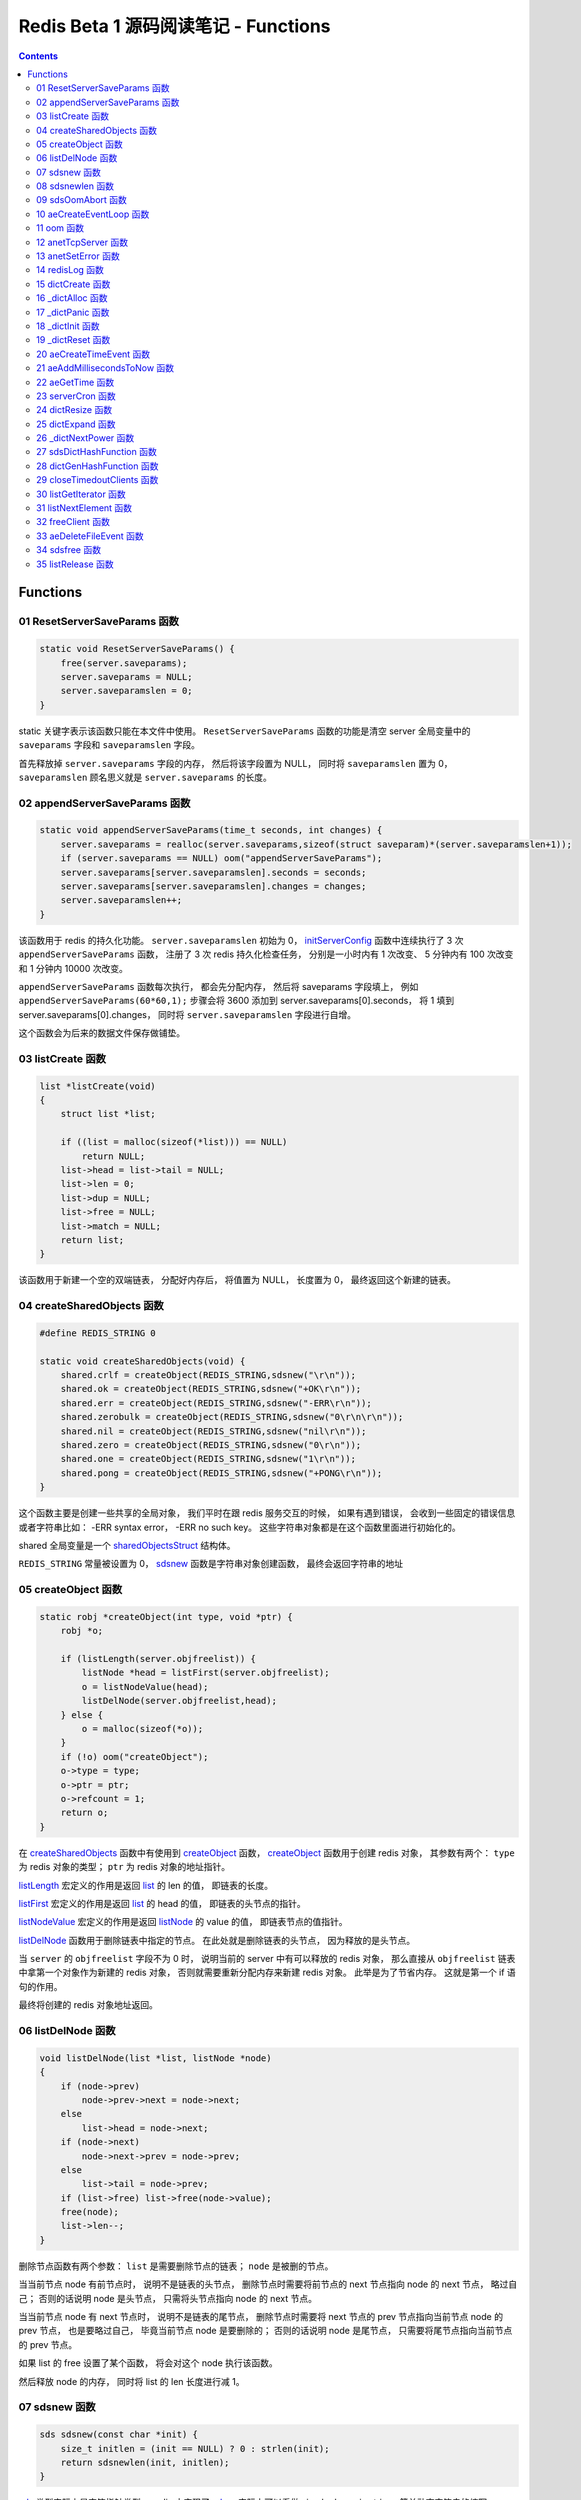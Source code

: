 ###############################################################################
Redis Beta 1 源码阅读笔记 - Functions
###############################################################################

.. contents::

*******************************************************************************
Functions
*******************************************************************************

.. _ResetServerSaveParams-func:
.. ResetServerSaveParams-func

01 ResetServerSaveParams 函数
===============================================================================

.. code-block:: c

    static void ResetServerSaveParams() {
        free(server.saveparams);
        server.saveparams = NULL;
        server.saveparamslen = 0;
    }

static 关键字表示该函数只能在本文件中使用。 ``ResetServerSaveParams`` 函数的功能是\
清空 server 全局变量中的 ``saveparams`` 字段和 ``saveparamslen`` 字段。 

首先释放掉 ``server.saveparams`` 字段的内存， 然后将该字段置为 NULL， 同时将 \
``saveparamslen`` 置为 0， ``saveparamslen`` 顾名思义就是 ``server.saveparams`` \
的长度。

.. _appendServerSaveParams-func:
.. appendServerSaveParams-func

02 appendServerSaveParams 函数
===============================================================================

.. code-block:: c

    static void appendServerSaveParams(time_t seconds, int changes) {
        server.saveparams = realloc(server.saveparams,sizeof(struct saveparam)*(server.saveparamslen+1));
        if (server.saveparams == NULL) oom("appendServerSaveParams");
        server.saveparams[server.saveparamslen].seconds = seconds;
        server.saveparams[server.saveparamslen].changes = changes;
        server.saveparamslen++;
    }

该函数用于 redis 的持久化功能。 ``server.saveparamslen`` 初始为 0， \
initServerConfig_ 函数中连续执行了 3 次 ``appendServerSaveParams`` 函数， 注册了 \
3 次 redis 持久化检查任务， 分别是一小时内有 1 次改变、 5 分钟内有 100 次改变和 1 \
分钟内 10000 次改变。 

.. _initServerConfig: beta-1-main-flow.rst#initServerConfig-func

``appendServerSaveParams`` 函数每次执行， 都会先分配内存， 然后将 saveparams 字段\
填上， 例如 ``appendServerSaveParams(60*60,1);`` 步骤会将 3600 添加到 \
server.saveparams[0].seconds， 将 1 填到 server.saveparams[0].changes， 同时将 \
``server.saveparamslen`` 字段进行自增。

这个函数会为后来的数据文件保存做铺垫。

.. _listCreate-func:
.. listCreate-func

03 listCreate 函数
===============================================================================

.. code-block:: c

    list *listCreate(void)
    {
        struct list *list;

        if ((list = malloc(sizeof(*list))) == NULL)
            return NULL;
        list->head = list->tail = NULL;
        list->len = 0;
        list->dup = NULL;
        list->free = NULL;
        list->match = NULL;
        return list;
    }

该函数用于新建一个空的双端链表， 分配好内存后， 将值置为 NULL， 长度置为 0， 最终返\
回这个新建的链表。

.. _createSharedObjects-func:
.. createSharedObjects-func

04 createSharedObjects 函数
===============================================================================

.. code-block:: c

    #define REDIS_STRING 0

    static void createSharedObjects(void) {
        shared.crlf = createObject(REDIS_STRING,sdsnew("\r\n"));
        shared.ok = createObject(REDIS_STRING,sdsnew("+OK\r\n"));
        shared.err = createObject(REDIS_STRING,sdsnew("-ERR\r\n"));
        shared.zerobulk = createObject(REDIS_STRING,sdsnew("0\r\n\r\n"));
        shared.nil = createObject(REDIS_STRING,sdsnew("nil\r\n"));
        shared.zero = createObject(REDIS_STRING,sdsnew("0\r\n"));
        shared.one = createObject(REDIS_STRING,sdsnew("1\r\n"));
        shared.pong = createObject(REDIS_STRING,sdsnew("+PONG\r\n"));
    }

这个函数主要是创建一些共享的全局对象， 我们平时在跟 redis 服务交互的时候， 如果有遇到\
错误， 会收到一些固定的错误信息或者字符串比如： -ERR syntax error， -ERR no such \
key。 这些字符串对象都是在这个函数里面进行初始化的。 

shared 全局变量是一个 sharedObjectsStruct_ 结构体。 

.. _sharedObjectsStruct: beta-1-structures.rst#sharedObjectsStruct-struct

``REDIS_STRING`` 常量被设置为 0， sdsnew_ 函数是字符串对象创建函数， 最终会返回字\
符串的地址

.. _sdsnew: #sdsnew-func

.. _createObject-func:
.. createObject-func

05 createObject 函数
===============================================================================

.. code-block:: c

    static robj *createObject(int type, void *ptr) {
        robj *o;

        if (listLength(server.objfreelist)) {
            listNode *head = listFirst(server.objfreelist);
            o = listNodeValue(head);
            listDelNode(server.objfreelist,head);
        } else {
            o = malloc(sizeof(*o));
        }
        if (!o) oom("createObject");
        o->type = type;
        o->ptr = ptr;
        o->refcount = 1;
        return o;
    }

在 createSharedObjects_ 函数中有使用到 createObject_ 函数， createObject_ 函数用\
于创建 redis 对象， 其参数有两个： ``type`` 为 redis 对象的类型； ``ptr`` 为 redis \
对象的地址指针。

.. _createSharedObjects: #createSharedObjects-func
.. _createObject: #createObject-func

listLength_ 宏定义的作用是返回 list_ 的 len 的值， 即链表的长度。

.. _listLength: beta-1-macros.rst#listLength-macro
.. _list: beta-1-structures.rst#list-struct

listFirst_ 宏定义的作用是返回 list_ 的 head 的值， 即链表的头节点的指针。

.. _listFirst: beta-1-macros.rst#listFirst-macro

listNodeValue_ 宏定义的作用是返回 listNode_ 的 value 的值， 即链表节点的值指针。

.. _listNode: beta-1-structures.rst#listNode-struct
.. _listNodeValue: beta-1-macros.rst#listNodeValue-macro

listDelNode_ 函数用于删除链表中指定的节点。 在此处就是删除链表的头节点， 因为释放的\
是头节点。

.. _listDelNode: #listDelNode-func

当 ``server`` 的 ``objfreelist`` 字段不为 0 时， 说明当前的 server 中有可以释放的 \
redis 对象， 那么直接从 ``objfreelist`` 链表中拿第一个对象作为新建的 redis 对象， \
否则就需要重新分配内存来新建 redis 对象。 此举是为了节省内存。 这就是第一个 if 语句的\
作用。 

最终将创建的 redis 对象地址返回。 

.. _listDelNode-func:
.. listDelNode-func

06 listDelNode 函数
===============================================================================

.. code-block:: c

    void listDelNode(list *list, listNode *node)
    {
        if (node->prev)
            node->prev->next = node->next;
        else
            list->head = node->next;
        if (node->next)
            node->next->prev = node->prev;
        else
            list->tail = node->prev;
        if (list->free) list->free(node->value);
        free(node);
        list->len--;
    }

删除节点函数有两个参数： ``list`` 是需要删除节点的链表； ``node`` 是被删的节点。

当当前节点 node 有前节点时， 说明不是链表的头节点， 删除节点时需要将前节点的 next 节\
点指向 node 的 next 节点， 略过自己； 否则的话说明 node 是头节点， 只需将头节点指向 \
node 的 next 节点。

当当前节点 node 有 next 节点时， 说明不是链表的尾节点， 删除节点时需要将 next 节点的 \
prev 节点指向当前节点 node 的 prev 节点， 也是要略过自己， 毕竟当前节点 node 是要删\
除的； 否则的话说明 node 是尾节点， 只需要将尾节点指向当前节点的 prev 节点。

如果 list 的 free 设置了某个函数， 将会对这个 node 执行该函数。

然后释放 node 的内存， 同时将 list 的 len 长度进行减 1。

.. _sdsnew-func:
.. sdsnew-func

07 sdsnew 函数
===============================================================================

.. code-block:: C 

    sds sdsnew(const char *init) {
        size_t initlen = (init == NULL) ? 0 : strlen(init);
        return sdsnewlen(init, initlen);
    }

sds_ 类型实际上是字符指针类型， redis 中实现了 sds_， 实际上可以看做 simple \
dynamic strings 简单动态字符串的缩写

.. _sds: beta-1-typedefs.rst#sds-typedef

当字符指针 (也可以看做是字符串) ``init`` 为 NULL 时， initlen 取 0， 否则取字符串 \
``init`` 的长度； 然后执行 sdsnewlen_ 函数创建一个给定长度的字符串。

.. _sdsnewlen: #sdsnewlen-func

.. _sdsnewlen-func:
.. sdsnewlen-func

08 sdsnewlen 函数
===============================================================================

.. code-block:: C 

    sds sdsnewlen(const void *init, size_t initlen) {
        struct sdshdr *sh;

        sh = malloc(sizeof(struct sdshdr)+initlen+1);
    #ifdef SDS_ABORT_ON_OOM
        if (sh == NULL) sdsOomAbort();
    #else
        if (sh == NULL) return NULL;
    #endif
        sh->len = initlen;
        sh->free = 0;
        if (initlen) {
            if (init) memcpy(sh->buf, init, initlen);
            else memset(sh->buf,0,initlen);
        }
        sh->buf[initlen] = '\0';
        return (char*)sh->buf;
    }

在这个函数中首先遇到了 sdshdr_ 结构体， 它的全称是 Simple Dynamic Strings Header。 \
这个结构体包含了字符串的长度、 剩余空间和字符串本身。

.. _sdshdr: beta-1-structures.rst#sdshar-struct

然后根据指定的字符串长度 ``initlen`` 分配内存大小， 首先是字符串头部大小 sdshdr 大\
小加上指定的长度 ``initlen``， 用于存放字符串， 而最后的 1 则表示字符串结束符 ``\0`` \
。 

如果定义了 ``SDS_ABORT_ON_OOM``， 当 ``sh`` 为 NULL 时， 执行 sdsOomAbort_ 函数， \
打印内存不足信息并中止程序执行， 直接从调用的地方跳出。 如果没有定义， 则直接返回 \
NULL。 

.. _sdsOomAbort: #sdsOomAbort-func

然后将字符串头部的 len 置为要创建的字符串的长度 initlen， 将 free 置为 0； 当 \
initlen 不为 0 时， 且字符串 init 不为空时， 将字符串 init 复制到 sh->buf 指向的地\
址中， 长度为 initlen， 如果字符串 init 为空， 则将字符 0 复制到 sh->buf 指向的地址\
中， 长度也是 initlen。 最后在向字符串结尾添加结束符 ``\0``。 

最终返回创建的字符串的地址。

.. _sdsOomAbort-func:
.. sdsOomAbort-func

09 sdsOomAbort 函数
===============================================================================

.. code-block:: C 

    static void sdsOomAbort(void) {
        fprintf(stderr,"SDS: Out Of Memory (SDS_ABORT_ON_OOM defined)\n");
        abort();
    }

执行这个函数的原因是内存不足了， 将错误信息向标准错误 stderr 传输， 同时中止程序执行。 

.. _aeCreateEventLoop-func:
.. aeCreateEventLoop-func

10 aeCreateEventLoop 函数
===============================================================================

.. code-block:: C 

    aeEventLoop *aeCreateEventLoop(void) {
        aeEventLoop *eventLoop;

        eventLoop = malloc(sizeof(*eventLoop));
        if (!eventLoop) return NULL;
        eventLoop->fileEventHead = NULL;
        eventLoop->timeEventHead = NULL;
        eventLoop->timeEventNextId = 0;
        eventLoop->stop = 0;
        return eventLoop;
    }

aeEventLoop_ 类型之前已经解析过了。

.. _aeEventLoop: beta-1-structures.rst#aeEventLoop-struct

先分配内存， 当 eventLoop 不为 NULL 时， 初始化 eventLoop 各个字段的值， 最终返回 \
eventLoop。 

.. _oom-func:
.. oom-func

11 oom 函数
===============================================================================

.. code-block:: C 

    static void oom(const char *msg) {
        fprintf(stderr, "%s: Out of memory\n",msg);
        fflush(stderr);
        sleep(1);
        abort();
    }

与之前的 sdsOomAbort_ 函数类似， 将内存不足的信息传输到 stderr 打印之后， 清除 \
stderr 缓存， 休息 1 秒钟后中止程序执行

.. _sdsOomAbort: #sdsOomAbort-func

.. _anetTcpServer-func:
.. anetTcpServer-func

12 anetTcpServer 函数
===============================================================================

.. code-block:: C 

    int anetTcpServer(char *err, int port, char *bindaddr)
    {
        int s, on = 1;
        struct sockaddr_in sa;
        
        // 1
        if ((s = socket(AF_INET, SOCK_STREAM, 0)) == -1) {
            anetSetError(err, "socket: %s\n", strerror(errno));
            return ANET_ERR;
        }

        // 2
        if (setsockopt(s, SOL_SOCKET, SO_REUSEADDR, &on, sizeof(on)) == -1) {
            anetSetError(err, "setsockopt SO_REUSEADDR: %s\n", strerror(errno));
            close(s);
            return ANET_ERR;
        }
        sa.sin_family = AF_INET;
        sa.sin_port = htons(port);
        sa.sin_addr.s_addr = htonl(INADDR_ANY);
        
        // 3
        if (bindaddr) inet_aton(bindaddr, &sa.sin_addr);

        // 4
        if (bind(s, (struct sockaddr*)&sa, sizeof(sa)) == -1) {
            anetSetError(err, "bind: %s\n", strerror(errno));
            close(s);
            return ANET_ERR;
        }

        // 5
        if (listen(s, 5) == -1) {
            anetSetError(err, "listen: %s\n", strerror(errno));
            close(s);
            return ANET_ERR;
        }
        return s;
    }

此函数的核心代码就是调用系统 socket 库的 ``listen`` 函数建立起了一个 TCP Server。 

此函数可以拆分成 5 个主要步骤：

#. ``socket`` 函数用于创建一个新的通信端 (socket)， 如果创建成功将返回一个新的文件\
   描述符， 否则返回 -1， 同时将错误代码写入 errno。 如果等于 -1， 说明创建失败， 然\
   后执行 anetSetError_ 函数并返回错误信息

#. ``setsockopt`` 函数用于操作文件描述符引用的 socket， 如果操作成功返回 0， 否则返\
   回 -1， 同时设置相应的 errno； 然后执行 anetSetError_ 函数， 关闭 socket 并返回\
   错误信息； 然后设置 socket 的相关信息， ``htons`` 用于将无符号的 short 整型主机\
   字节序转换为网络字节序； ``htonl`` 则用于将无符号的整型主机字节序转换为网络字节序。

#. 当指定了地址 ``bindaddr``， ``inet_aton`` 函数则会将 ``bindaddr`` 从数字与点构\
   成的 IPv4 转换为网络字节序的二进制数据， 并存储到 ``&sa.sin_addr``， 如果地址是\
   有效的则返回非零， 否则返回 0

#. 使用 ``bind`` 函数将 IP 地址与 socket 进行绑定； ``socket`` 函数创建套接字的时\
   候， 这个套接字就存在地址簇中了， 但是没有 IP 地址分配给它， ``bind`` 函数将指定\
   的地址分配给套接字， 如果执行成功返回 0， 否则返回 -1 并设置相应的 errno。

#. 这一步是核心步骤， ``listen`` 函数将文件描述符代表的套接字标记为一个被动的套接字， \
   可以使用 ``accept`` 函数接收进入的网络请求； 而那个 5 表示的是队列的长度为 5。 \
   执行成功返回 0， 失败返回 -1 同时设置相应的 errno。

#. 如果以上步骤都没有问题， 将返回这个可以正常接收数据的套接字文件描述符。

.. _anetSetError: #anetSetError-func

.. _anetSetError-func:
.. anetSetError-func

13 anetSetError 函数
===============================================================================

.. code-block:: C 

    #define ANET_ERR_LEN 256

    static void anetSetError(char *err, const char *fmt, ...)
    {
        va_list ap;

        if (!err) return;
        va_start(ap, fmt);
        vsnprintf(err, ANET_ERR_LEN, fmt, ap);
        va_end(ap);
    }

该函数使用了可变参数， ``void va_start(va_list ap, last);`` 从该函数的的声明可以看\
出: 最后一个确定参数是 last， 可变参数是从 last 开始的， 一直到最后， 一旦 va_end \
函数执行， ap 将变成 undefined 状态；  

.. code-block:: C 

    int vsnprintf(char *str, size_t size, const char *format, va_list ap);

格式化字符串， 最多写入 size 字节 (包含字符串结束符 "\\0") 到 str 中。

此函数中的 size 被设定为 ``ANET_ERR_LEN`` 也就是 256。

.. _redisLog-func:
.. redisLog-func

14 redisLog 函数
===============================================================================

.. code-block:: C 

    void redisLog(int level, const char *fmt, ...)
    {
        va_list ap;
        FILE *fp;

        fp = (server.logfile == NULL) ? stdout : fopen(server.logfile,"a");
        if (!fp) return;

        va_start(ap, fmt);
        if (level >= server.verbosity) {
            char *c = ".-*";
            fprintf(fp,"%c ",c[level]);
            vfprintf(fp, fmt, ap);
            fprintf(fp,"\n");
            fflush(fp);
        }
        va_end(ap);

        if (server.logfile) fclose(fp);
    }

redis 日志记录函数， 参数是可变参数， 有两个固定参数： 

#. level： 表示的是日志等级
#. fmt： 日志格式
#. 其他： 为可变参数

可变参数是从 fmt 开始的， 之后都是可变参数。 

首先判断 server.logfile 是否为 NULL， 若是将 fp 置为 stdout， 否则以追加的形式打\
开文件流， 然后判断文件流是否正常， 不正常直接返回空

当 level 大于或等于 ``server.verbosity``， 即 server 的信息复杂度， 也就是日志级\
别了， 在 initServerConfig_ 函数中被定义为 ``REDIS_DEBUG``

.. code-block:: c

    ...
    server.verbosity = REDIS_DEBUG;
    ...

    /* Log levels */
    #define REDIS_DEBUG 0
    #define REDIS_NOTICE 1
    #define REDIS_WARNING 2

因此函数中的 ``c[level]`` 为 ``.``

然后将可变参数以 fmt 格式写入到 fp 中， 最后换行。 函数的结尾判断是否有日志文件， 如\
果有， 还需要关闭 fp 文件流。

.. _dictCreate-func:
.. dictCreate-func

15 dictCreate 函数
===============================================================================

.. code-block:: C 

    /* Create a new hash table */
    dict *dictCreate(dictType *type, void *privDataPtr)
    {
        dict *ht = _dictAlloc(sizeof(*ht));

        _dictInit(ht,type,privDataPtr);
        return ht;
    }

该函数用于创建一个新的 dict 哈希表， type 是类型指针， privDataPtr 是私有数据指针。

首先先分配内存空间， 即执行 `_dictAlloc`_ 函数， 大小就是 dict_ 结构体的大小， 然后对\
这个对象进行初始化， 执行 `_dictInit`_ 函数。 

.. _dict: beta-1-structures.rst#dict-struct
.. _`_dictAlloc`: #_dictAlloc-func
.. _`_dictInit`: #_dictInit-func

最后返回这个新建的哈希表。 函数中的 ht 就是 hash table 的首字母缩写。

.. _`_dictAlloc-func`:
.. `_dictAlloc-func`

16 _dictAlloc 函数
===============================================================================

.. code-block:: C 

    static void *_dictAlloc(int size)
    {
        void *p = malloc(size);
        if (p == NULL)
            _dictPanic("Out of memory");
        return p;
    }

首先用 ``malloc`` 函数分配内存空间， 如果 p 为空， 则说明内存分配失败了， 因此会执行 \
`_dictPanic`_ 函数打印错误信息。 

.. _`_dictPanic`: #_dictPanic-func

如果内存分配成功， 直接返回分配的内存的地址。

.. _`_dictPanic-func`:
.. `_dictPanic-func`

17 _dictPanic 函数
===============================================================================

.. code-block:: C 

    static void _dictPanic(const char *fmt, ...)
    {
        va_list ap;

        va_start(ap, fmt);
        fprintf(stderr, "\nDICT LIBRARY PANIC: ");
        vfprintf(stderr, fmt, ap);
        fprintf(stderr, "\n\n");
        va_end(ap);
    }

该函数是一个可变参数函数， 有一个固定参数 fmt， 表示的是格式； 然后将 \
"\nDICT LIBRARY PANIC: " 字符串传输到标准错误输出 stderr， 然后对可变参数列表进行格\
式化输出， 最后换行。 总而言之就是用来打印 dict 模块错误信息的函数。

.. _`_dictInit-func`:
.. `_dictInit-func`

18 _dictInit 函数
===============================================================================

.. code-block:: C 

    #define DICT_OK 0

    /* Initialize the hash table */
    int _dictInit(dict *ht, dictType *type, void *privDataPtr)
    {
        _dictReset(ht);
        ht->type = type;
        ht->privdata = privDataPtr;
        return DICT_OK;
    }

初始化 dict 哈希表的函数拥有 3 个参数， 分别是需要初始化的哈希表 ht， 初始化的类型 \
type 以及私有数据 privDataPtr。 

首先会执行 `_dictReset`_ 函数将哈希表重置， 然后将重置后的哈希表 ht 的 type 字段设置\
为参数 type， privdata 字段设置为 privDataPtr 参数。 一切 OK 的话， 返回 DICT_OK， \
也就是 0。

.. _`_dictReset`: #_dictReset-func

.. _`_dictReset-func`:
.. `_dictReset-func`

19 _dictReset 函数
===============================================================================

.. code-block:: C 

    /* Reset an hashtable already initialized with ht_init().
    * NOTE: This function should only called by ht_destroy(). */
    static void _dictReset(dict *ht)
    {
        ht->table = NULL;
        ht->size = 0;
        ht->sizemask = 0;
        ht->used = 0;
    }

顾名思义， 重置哈希表， 但是根据代码注释， 这个方法只能被 ``ht_destroy`` 调用。

将 table 字段置为 NULL， 其他字段被置为 0。

.. _`aeCreateTimeEvent-func`:
.. `aeCreateTimeEvent-func`

20 aeCreateTimeEvent 函数
===============================================================================

.. code-block:: C 

    #define AE_ERR -1

    long long aeCreateTimeEvent(aeEventLoop *eventLoop, long long milliseconds,
            aeTimeProc *proc, void *clientData,
            aeEventFinalizerProc *finalizerProc)
    {
        long long id = eventLoop->timeEventNextId++;
        aeTimeEvent *te;

        te = malloc(sizeof(*te));
        if (te == NULL) return AE_ERR;
        te->id = id;
        aeAddMillisecondsToNow(milliseconds,&te->when_sec,&te->when_ms);
        te->timeProc = proc;
        te->finalizerProc = finalizerProc;
        te->clientData = clientData;
        te->next = eventLoop->timeEventHead;
        eventLoop->timeEventHead = te;
        return id;
    }

该函数用于创建定时器， 首先将当前事件循环的下一个定时器的 ID 自增加一存到 id 里面， \
te 是一个指向定时器 aeTimeEvent_ 的指针。

.. _aeTimeEvent: beta-1-structures.rst#aeTimeEvent-struct

然后对定时器分配内存， 并将内存地址赋值给 te， 如果 te 为 NULL， 说明内存分配失败了， \
直接返回 ``AE_ERR`` 即 -1。 

然后将 id 赋值个定时的 id 字段； 然后对当前定时器的时间进行操作， 实际上就是修改定时\
器的 when_sec 字段和 when_ms 字段， 这个过程执行的是 aeAddMillisecondsToNow_ 函数。 

.. _aeAddMillisecondsToNow: #aeAddMillisecondsToNow-func

然后设置定时器的处理函数， timeProc 字段被设置为参数 proc； finalizerProc 字段被设\
置为参数 finalizerProc； clientData 字段被设置为参数 clientData。

再然后这个新建的定时器的下一个定时器被设置为当前事件循环的定时器链表的头指针， 同时当\
前事件循环的定时器头指针被设置为这个新建的定时器。 实际上就是创建完就作为第一个监听的\
定时器。

最终将定时器的 id 返回。

.. _`aeAddMillisecondsToNow-func`:
.. `aeAddMillisecondsToNow-func`

21 aeAddMillisecondsToNow 函数
===============================================================================

.. code-block:: C 

    static void aeAddMillisecondsToNow(long long milliseconds, long *sec, long *ms) {
        long cur_sec, cur_ms, when_sec, when_ms;

        aeGetTime(&cur_sec, &cur_ms);
        when_sec = cur_sec + milliseconds/1000;
        when_ms = cur_ms + milliseconds%1000;
        if (when_ms >= 1000) {
            when_sec ++;
            when_ms -= 1000;
        }
        *sec = when_sec;
        *ms = when_ms;
    }

这个函数的功能很简单， 对时间进行换算， 当前的时间加上需要间隔的毫秒数， 最终返回超时\
时间， 也就是时间到了那个点， 就会执行一些操作。

aeGetTime_ 函数用于获取当前的秒和毫秒。

.. _aeGetTime: #aeGetTime-func

``milliseconds/1000`` 用于获取 milliseconds 包含有多少秒， 如果 milliseconds 大于\
或等于 1000， 则取整， 否则为 0。 然后用当前的毫秒加上上一步剩余的毫秒， 如果 when_ms \
大于等于 1000， 可以对秒进行加一， 同时将毫秒减去 1000， 最终将计算后的秒和毫秒赋值给\
参数 sec 和参数 ms。

.. _`aeGetTime-func`:
.. `aeGetTime-func`

22 aeGetTime 函数
===============================================================================

.. code-block:: C 

    static void aeGetTime(long *seconds, long *milliseconds)
    {
        struct timeval tv;

        gettimeofday(&tv, NULL);
        *seconds = tv.tv_sec;
        *milliseconds = tv.tv_usec/1000;
    }

该函数调用 gettimeofday 函数获取当前的时间， tv_sec 表示的是秒， tv_usec 表示的是微\
秒， 因此将其除以 1000 转换为毫秒。

.. _`serverCron-func`:
.. `serverCron-func`

23 serverCron 函数
===============================================================================

.. code-block:: C 

    #define REDIS_DEBUG 0
    #define REDIS_NOTICE 1
    #define REDIS_WARNING 2

    /* Hash table parameters */
    #define REDIS_HT_MINFILL        10      /* Minimal hash table fill 10% */
    #define REDIS_HT_MINSLOTS       16384   /* Never resize the HT under this */

    int serverCron(struct aeEventLoop *eventLoop, long long id, void *clientData) {
        // 1
        int j, size, used, loops = server.cronloops++;
        REDIS_NOTUSED(eventLoop);
        REDIS_NOTUSED(id);
        REDIS_NOTUSED(clientData);

        // 2
        /* If the percentage of used slots in the HT reaches REDIS_HT_MINFILL
        * we resize the hash table to save memory */
        for (j = 0; j < server.dbnum; j++) {
            size = dictGetHashTableSize(server.dict[j]);
            used = dictGetHashTableUsed(server.dict[j]);
            if (!(loops % 5) && used > 0) {
                redisLog(REDIS_DEBUG,"DB %d: %d keys in %d slots HT.",j,used,size);
                // dictPrintStats(server.dict);
            }
            if (size && used && size > REDIS_HT_MINSLOTS &&
                (used*100/size < REDIS_HT_MINFILL)) {
                redisLog(REDIS_NOTICE,"The hash table %d is too sparse, resize it...",j);
                dictResize(server.dict[j]);
                redisLog(REDIS_NOTICE,"Hash table %d resized.",j);
            }
        }

        // 3
        /* Show information about connected clients */
        if (!(loops % 5)) redisLog(REDIS_DEBUG,"%d clients connected",listLength(server.clients));

        // 4
        /* Close connections of timedout clients */
        if (!(loops % 10))
            closeTimedoutClients();

        // 5
        /* Check if a background saving in progress terminated */
        if (server.bgsaveinprogress) {
            int statloc;
            if (wait4(-1,&statloc,WNOHANG,NULL)) {
                int exitcode = WEXITSTATUS(statloc);
                if (exitcode == 0) {
                    redisLog(REDIS_NOTICE,
                        "Background saving terminated with success");
                    server.dirty = 0;
                    server.lastsave = time(NULL);
                } else {
                    redisLog(REDIS_WARNING,
                        "Background saving error");
                }
                server.bgsaveinprogress = 0;
            }
        } else {
            /* If there is not a background saving in progress check if
            * we have to save now */
            time_t now = time(NULL);
            for (j = 0; j < server.saveparamslen; j++) {
                struct saveparam *sp = server.saveparams+j;

                if (server.dirty >= sp->changes &&
                    now-server.lastsave > sp->seconds) {
                    redisLog(REDIS_NOTICE,"%d changes in %d seconds. Saving...",
                        sp->changes, sp->seconds);
                    saveDbBackground("dump.rdb");
                    break;
                }
            }
        }
        return 1000;
    }

server 的 cronloops 字端根据我目前的理解应该是自动检测循环的次数， 初始的时候为 0。 \
将这个大函数根据注释分成 6 部分。

#. 新建局部变量 j， size， used 和 loops， 其中 loops 被初始化为 server.cronloops \
   + 1； 同时将三个参数 eventLoop， id 和 clientData 的类型强制转换为 void， 因为\
   在这个函数中， 这三个参数并没有使用。
#. 当哈希表中已经使用的空间达到 redis 哈希表最小填充， 即 REDIS_HT_MINFILL， 重新设\
   置哈希表的尺寸以达到节省内存的目的。 首先会用 dictGetHashTableSize_ 宏和 \
   dictGetHashTableUsed_ 宏来获取哈希表的大小以及以及使用的大小； 然后每 5 次定时检\
   测记录一次日志， 因为 ``loops % 5`` 只有在 loops 为 5 的整数倍的时候， 这个表达式\
   才能为 0， 才会执行第一个 if 语句中的 redisLog_ 函数； 然后当 ``size``， \
   ``used``， ``size > REDIS_HT_MINSLOTS`` 和 \
   ``(used*100/size < REDIS_HT_MINFILL)`` 都为真值的时候， 也就是当哈希表的大小大\
   于 16384， 且已使用的比率小于 10% 时， 就需要执行 if 内部的缩小哈希表大小的操作， \
   因为哈希表的大小比较大， 但是使用率低， 因此缩小以节省内存， 重置哈希表大小的函数是 \
   dictResize_
#. 每 5 次定时检测记录一次有多少个 client 在连接着 server， 这个数量是通过 \
   listLength_ 宏定义获取 server.clients 的长度拿到的。
#. 每 10 次检测， 断开连接超时的 clients， 执行的函数是 closeTimedoutClients_
#. 然后检测 redis 是否有后台进程用于持久化数据， 也就是保存数据。 当 \
   server.bgsaveinprogress 为真值非 0 时会执行 if 语句的内容， 否则执行 else 的内\
   容。 当为真值时， 说明有后台进程在进行数据的保存， 因此会执行 wait4 函数等待说有的\
   子进程， wait4 函数的第一个参数 -1 表示等待的是所有的子进程； 第二个参数 &statloc \
   表示的是存储的等待结果， 第 3 个参数 WNOHANG 表示非阻塞， 如果没有子进程退出就立刻\
   返回结果。 然后宏 WEXITSTATUS(statloc) 将等待的结果转换为 exitcode， 当 \
   exitcode 为 0 时记录 REDIS_NOTICE 级别的日志， 同时将 server.dirty 置为 0， \
   server.lastsave 置为当前时间； 否则的话记录 REDIS_WARNING 级别日志， 信息是后台\
   保存错误最终将 server.bgsaveinprogress 置为 0。 当没有后台保存进程的时候， 就需要\
   检测是否需要保存， 先获取当前时间， 然后判断修改的数量是否大于等于设定的数量， 同时\
   上次保存成功的时间与当前时间的间隔是否大于或等于设定的时间间隔， 如果是就记录日志， \
   同时执行 saveDbBackground_ 函数生成备份数据， 文件名为 dump.rdb
#. 如果一切 OK， 则该函数返回 1000。

..

  wait3 等待所有的子进程； wait4 可以像 waitpid 一样指定要等待的子进程： pid>0 表示\
  子进程ID； pid=0 表示当前进程组中的子进程； pid=-1 表示等待所有子进程； pid<-1 表\
  示进程组ID为pid绝对值的子进程。

.. _dictGetHashTableSize: beta-1-macros.rst#dictGetHashTableSize-macro
.. _dictGetHashTableUsed: beta-1-macros.rst#dictGetHashTableUsed-macro
.. _redisLog: beta-1-functions.rst#redisLog-func
.. _dictResize: beta-1-functions.rst#dictResize-func
.. _closeTimedoutClients: beta-1-functions.rst#closeTimedoutClients-func
.. _saveDbBackground: beta-1-functions.rst#saveDbBackground-func

.. _`dictResize-func`:
.. `dictResize-func`

24 dictResize 函数
===============================================================================

.. code-block:: C 

    /* This is the initial size of every hash table */
    #define DICT_HT_INITIAL_SIZE     16
    
    int dictResize(dict *ht)
    {
        int minimal = ht->used;

        if (minimal < DICT_HT_INITIAL_SIZE)
            minimal = DICT_HT_INITIAL_SIZE;
        return dictExpand(ht, minimal);
    }

重置字典哈希表的最小 size， 使其最小能容纳所有的节点， 且满足不等式 used/buckets 接\
近 <= 1。 

``DICT_HT_INITIAL_SIZE`` 为默认的哈希表大小， 其值为 16， 当已经使用的大小小于 16 \
的时候， 将 minimal 最小值设为 16， 否则就是哈希表已经使用的大小， 然后使用 \
dictExpand_ 函数进行字典大小的修改。

.. _dictExpand: #dictExpand-func

.. _`dictExpand-func`:
.. `dictExpand-func`

25 dictExpand 函数
===============================================================================

.. code-block:: C 

    /* Expand or create the hashtable */
    int dictExpand(dict *ht, unsigned int size)
    {
        // 1
        dict n; /* the new hashtable */
        unsigned int realsize = _dictNextPower(size), i;

        /* the size is invalid if it is smaller than the number of
        * elements already inside the hashtable */
        if (ht->used > size)
            return DICT_ERR;

        // 2
        _dictInit(&n, ht->type, ht->privdata);
        n.size = realsize;
        n.sizemask = realsize-1;
        n.table = _dictAlloc(realsize*sizeof(dictEntry*));

        // 3
        /* Initialize all the pointers to NULL */
        memset(n.table, 0, realsize*sizeof(dictEntry*));

        // 4
        /* Copy all the elements from the old to the new table:
        * note that if the old hash table is empty ht->size is zero,
        * so dictExpand just creates an hash table. */
        n.used = ht->used;
        for (i = 0; i < ht->size && ht->used > 0; i++) {
            dictEntry *he, *nextHe;

            if (ht->table[i] == NULL) continue;
            
            /* For each hash entry on this slot... */
            he = ht->table[i];
            while(he) {
                unsigned int h;

                nextHe = he->next;
                /* Get the new element index */
                h = dictHashKey(ht, he->key) & n.sizemask;
                he->next = n.table[h];
                n.table[h] = he;
                ht->used--;
                /* Pass to the next element */
                he = nextHe;
            }
        }

        // 5
        assert(ht->used == 0);
        _dictFree(ht->table);

        // 6
        /* Remap the new hashtable in the old */
        *ht = n;
        return DICT_OK;
    }

该函数用于扩展或创建哈希表。 按照代码注释， 大致分成 6 部分解析。

#. realsize 是 `_dictNextPower`_ 函数结果， 用于判断当前的 size 是否是在 2 的某一\
   次方内， 如果不在就将乘以 2； 然后判断哈希表已使用的大小是否大于哈希表的大小， 若是\
   返回 ``DICT_ERR`` 即 1
#. 对哈希表 n 进行初始化， 然后将哈希表的 size 置为 realsize， 同时 sizemask 置为 \
   realsize-1， table 置为哈希表分配 dictEntry 内存的地址
#. 将指向 n.table 的内存全部写成 0
#. 当旧的哈希表的大小不为 0 且有使用的大小时， 循环迭代复制每一个元素到新的哈希表中， \
   需要注意的是， 之前在 initServer_ 函数中使用的 sdsDictType_ 进行的初始化 dict 操\
   作， 因此在 dictHashKey_ 宏中使用的是 hash 函数是 sdsDictHashFunction_， 在此处\
   使用 ``dictHashKey(ht, he->key) & n.sizemask`` 是为了防止数组越界， 因为 \
   sizemask 一直比 size 小 1。 复制完成后将旧的 hash 表已使用大小减 1。 
#. 判断就的 hash 表已使用大小是否为 0， 为 0 说明复制完毕， 因为在复制的时候复制一个\
   就减 1。 然后在将旧的 hash 表释放
#. 然后将旧的 hash 表的指针指向新的拓展后的 hash 表。 之前步骤一切 OK 后， 返回 \
   DICT_OK 即 0

.. _`_dictNextPower`: #_dictNextPower-func
.. _`initServer`: beta-1-main-flow.rst#initServer-func
.. _`sdsDictType`: beta-1-others.rst#sdsDictType-var
.. _`dictHashKey`: beta-1-macros.rst#dictHashKey-macro
.. _`sdsDictHashFunction`: #sdsDictHashFunction-func

.. _`_dictNextPower-func`:
.. `_dictNextPower-func`

26 _dictNextPower 函数
===============================================================================

.. code-block:: C 

    /* Our hash table capability is a power of two */
    static unsigned int _dictNextPower(unsigned int size)
    {
        unsigned int i = DICT_HT_INITIAL_SIZE;

        if (size >= 2147483648U)
            return 2147483648U;
        while(1) {
            if (i >= size)
                return i;
            i *= 2;
        }
    }

redis 中的哈希表的容量都是 2 的整数次幂， 同时初始化的容量是 DICT_HT_INITIAL_SIZE \
即 16。

该函数用于判断一个 hash 表的大小是否应该放大乘以 2。 

- 当传入的参数大小大于等于 2147483648U， 直接返回 2147483648U
- 当哈希表的大小小于或等于初始容量， 返回初始容量表明无须扩大， 否则将 i 乘以 2 继续\
  判断。 直到 i 的值大于等于 hash 表的值， 并返回这个值

.. _`sdsDictHashFunction-func`:
.. `sdsDictHashFunction-func`

27 sdsDictHashFunction 函数
===============================================================================

.. code-block:: C 

    static unsigned int sdsDictHashFunction(const void *key) {
        return dictGenHashFunction(key, sdslen((sds)key));
    }

sdsDictType 类型的 hash 函数就是该函数

在该函数中执行 dictGenHashFunction_ 函数对 key 进行 hash 运算， 最终返回函数值

.. _dictGenHashFunction: #dictGenHashFunction-func

.. _`dictGenHashFunction-func`:
.. `dictGenHashFunction-func`

28 dictGenHashFunction 函数
===============================================================================

.. code-block:: C 

    /* Generic hash function (a popular one from Bernstein).
    * I tested a few and this was the best. */
    unsigned int dictGenHashFunction(const unsigned char *buf, int len) {
        unsigned int hash = 5381;

        while (len--)
            hash = ((hash << 5) + hash) + (*buf++); /* hash * 33 + c */
        return hash;
    }

传入的参数 len 有多少就执行多少次 hash 运算， 最终将运算结果返回。

.. _`closeTimedoutClients-func`:
.. `closeTimedoutClients-func`

29 closeTimedoutClients 函数
===============================================================================

.. code-block:: C 

    /* Directions for iterators */
    #define AL_START_HEAD 0
    #define AL_START_TAIL 1

    void closeTimedoutClients(void) {
        redisClient *c;
        listIter *li;
        listNode *ln;
        time_t now = time(NULL);

        li = listGetIterator(server.clients,AL_START_HEAD);
        if (!li) return;
        while ((ln = listNextElement(li)) != NULL) {
            c = listNodeValue(ln);
            if (now - c->lastinteraction > server.maxidletime) {
                redisLog(REDIS_DEBUG,"Closing idle client");
                freeClient(c);
            }
        }
        listReleaseIterator(li);
    }

此处需要先了解一下 redisClient_ 结构体和 listIter_ 结构体。

.. _redisClient: beta-1-structures.rst#redisClient-struct
.. _listIter: beta-1-structures.rst#listIter-struct

先获取当前的时间， 然后使用 listGetIterator_ 函数生成一个访问 List 的迭代器， 其中包\
含了访问方向。 代码中使用的是 AL_START_HEAD 即 0， 表示的是从 List 头节点开始访问。

.. _listGetIterator: #listGetIterator-func

当访问迭代器为空时， 直接返回。 正常时继续向下执行， 然后使用 listNextElement_ 获取下\
一个节点， 节点不为空时， 执行 listNodeValue_ 宏获取结点值。 当现在的时候与上次交互的\
时间间隔大于 server.maxidletime 时， 即大于超时时间， 就记录关闭 client 连接的日志， \
同时使用 freeClient_ 函数释放 client 连接。 

.. _listNextElement: #listNextElement-func
.. _listNodeValue: beta-1-macros.rst#listNodeValue-macro
.. _freeClient: #freeClient-func

最终使用 listReleaseIterator_ 函数释放 List 访问迭代器。

.. _listReleaseIterator: #listReleaseIterator-func

.. _`listGetIterator-func`:
.. `listGetIterator-func`

30 listGetIterator 函数
===============================================================================

.. code-block:: C 

    listIter *listGetIterator(list *list, int direction)
    {
        listIter *iter;
        
        if ((iter = malloc(sizeof(*iter))) == NULL) return NULL;
        if (direction == AL_START_HEAD)
            iter->next = list->head;
        else
            iter->next = list->tail;
        iter->direction = direction;
        return iter;
    }

从给定的 List 和 direction 生成一个 List 访问迭代器。 

如果分配迭代器内存失败， 直接返回 NULL。 当 direction 为 AL_START_HEAD 时， 表明是\
从头节点开始访问， 那么将迭代器 next 字段置为当前 List 的头节点； 否则就是从尾节点开\
始访问， 将 next 字段置为 List 的尾节点； 然后将其方向 direction 字段置为给定的 \
direction， 最终返回这个迭代器。

.. _`listNextElement-func`:
.. `listNextElement-func`

31 listNextElement 函数
===============================================================================

.. code-block:: C 

    listNode *listNextElement(listIter *iter)
    {
        listNode *current = iter->next;

        if (current != NULL) {
            if (iter->direction == AL_START_HEAD)
                iter->next = current->next;
            else
                iter->next = current->prev;
        }
        return current;
    }
    
声明 current 为当前节点， 其值为 List 访问迭代器的 next 指针， 如果 current 非空， \
当 iter 方向为从头节点开始时， 那么 iter->next 就是当前节点的 next 节点， 即 iter->\
next->next， 相当于 iter 向后移动了一个单位。 否则就向前移动。

最终返回 current 节点。 

.. _`freeClient-func`:
.. `freeClient-func`

32 freeClient 函数
===============================================================================

.. code-block:: C 

    #define AE_READABLE 1
    #define AE_WRITABLE 2
    #define AE_EXCEPTION 4

    static void freeClient(redisClient *c) {
        listNode *ln;

        aeDeleteFileEvent(server.el,c->fd,AE_READABLE);
        aeDeleteFileEvent(server.el,c->fd,AE_WRITABLE);
        sdsfree(c->querybuf);
        listRelease(c->reply);
        freeClientArgv(c);
        close(c->fd);
        ln = listSearchKey(server.clients,c);
        assert(ln != NULL);
        listDelNode(server.clients,ln);
        free(c);
    }

释放 client 连接， 需要进行一系列的操作：

#. aeDeleteFileEvent(server.el,c->fd,AE_READABLE); aeDeleteFileEvent_ 函数删除 \
   IO 读
#. aeDeleteFileEvent(server.el,c->fd,AE_WRITABLE); aeDeleteFileEvent_ 函数删除 \
   IO 写
#. sdsfree_ 函数释放 client 查询缓冲区 
#. listRelease_ 函数释放 client reply 
#. freeClientArgv_ 函数释放 client 参数
#. close 关闭 client 连接
#. listSearchKey_ 从 server.clients 中搜索要释放的 client
#. 断言搜索结果是否为空， 为空说明 clients 列表中没有要释放的 client 
#. 正常情况下 ln 是不为空的， 使用 listDelNode_ 从 server.clients 将 client 删除
#. 最后释放 client 占用的内存

.. _`aeDeleteFileEvent`: #aeDeleteFileEvent-func
.. _`sdsfree`: #sdsfree-func
.. _`listRelease`: #listRelease-func
.. _`freeClientArgv`: #freeClientArgv-func
.. _`listSearchKey`: #listSearchKey-func
.. _`listDelNode`: #listDelNode-func

.. _`aeDeleteFileEvent-func`:
.. `aeDeleteFileEvent-func`

33 aeDeleteFileEvent 函数
===============================================================================

.. code-block:: C 

    void aeDeleteFileEvent(aeEventLoop *eventLoop, int fd, int mask)
    {
        aeFileEvent *fe, *prev = NULL;

        fe = eventLoop->fileEventHead;
        while(fe) {
            if (fe->fd == fd && fe->mask == mask) {
                if (prev == NULL)
                    eventLoop->fileEventHead = fe->next;
                else
                    prev->next = fe->next;
                if (fe->finalizerProc)
                    fe->finalizerProc(eventLoop, fe->clientData);
                free(fe);
                return;
            }
            prev = fe;
            fe = fe->next;
        }
    }

局部变量 fe 指的是当前 FileEvent， prev 指的是上一个 FileEvent。 

然后从第一个 FileEvent， 即 ``fe = eventLoop->fileEventHead`` 开始循环判断， 当当\
前 FileEvent 的 fd 与传递的 fd 相等且当前的 mask 与传递的 mask 相等时， 开始执行删除\
操作：

- 当 prev 为空， 说明是第一个 FileEvent， 那么直接将 fileEventHead 指向当前 \
  FileEvent 的 next； 否则就不是第一个 FileEvent， 直接将当前 FileEvent 的前一个的\
  next 指向当前 FileEvent 的 next， 直接略过当前 FileEvent， 表明删除
- 当当前 FileEvent 的 finalizerProc 指针有值时， 那么执行这个函数。 finalizerProc \
  是一个指向函数的指针。
- 删除后将当前 FileEvent 占用的内存释放， 并返回

如果不满足 if 条件， 则开始进行下一轮判断， 直到 fe 为空。

.. _`sdsfree-func`:
.. `sdsfree-func`

34 sdsfree 函数
===============================================================================

.. code-block:: C 

    void sdsfree(sds s) {
        if (s == NULL) return;
        free(s-sizeof(struct sdshdr));
    }

释放字符串对象内存。 当字符串 s 为空时直接返回； 否则将 sds 的对象释放掉。

``s-sizeof(struct sdshdr)`` 此处的意思是字符串和 sdshdr 整体。

.. code-block::

    |5|0|redis|
    ^   ^
    sh  sh->buf

sizeof(struct sdshdr) 实际上只是 len 和 free 字段的长度， buf 字段是不确定长度， 因\
此在 sizeof 计算时并没有包含在内。 那么 s 就是 buf 所在的指针， 因此此处 free 的时候\
就是连同 sdshdr 一起释放。

.. _`listRelease-func`:
.. `listRelease-func`

35 listRelease 函数
===============================================================================

.. code-block:: C 

    void listRelease(list *list)
    {
        int len;
        listNode *current, *next;

        current = list->head;
        len = list->len;
        while(len--) {
            next = current->next;
            if (list->free) list->free(current->value);
            free(current);
            current = next;
        }
        free(list);
    }

该函数用于释放整个 List， 会从第一个节点开始释放内存， 直到整个 list 完全释放。

current 从头节点开始， 如果指定了 ``list->free``， 那么就执行该函数释放当前结点的值。 \
否则直接释放当前结点， 同时将当前结点指向下一个节点。

最终释放 list 的内存。

